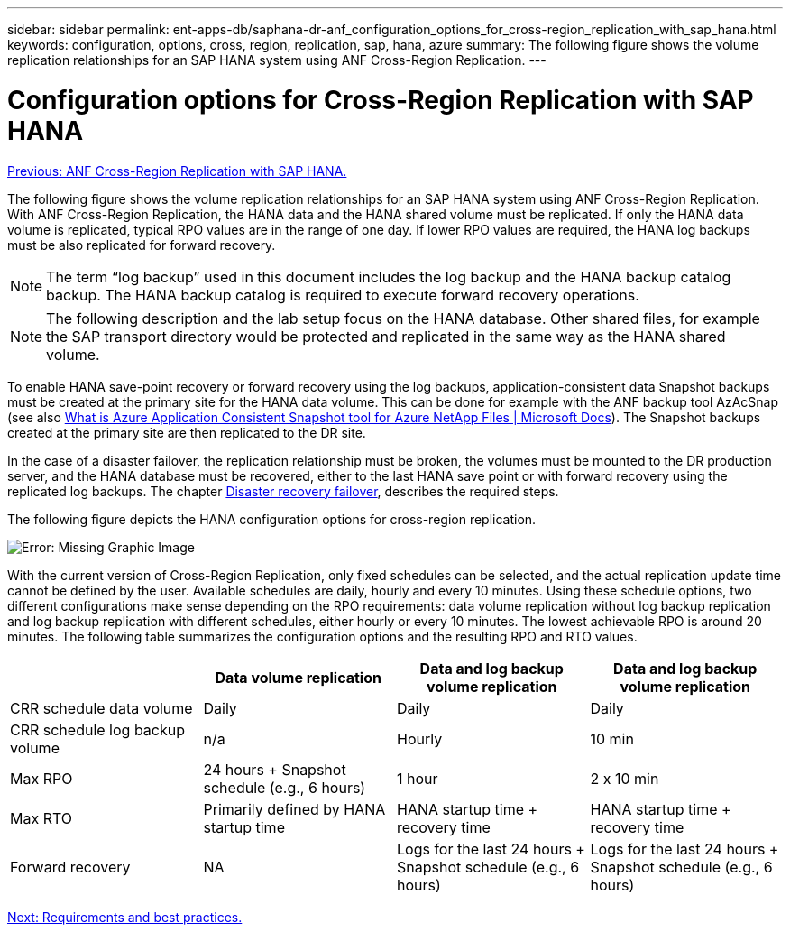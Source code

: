---
sidebar: sidebar
permalink: ent-apps-db/saphana-dr-anf_configuration_options_for_cross-region_replication_with_sap_hana.html
keywords: configuration, options, cross, region, replication, sap, hana, azure
summary: The following figure shows the volume replication relationships for an SAP HANA system using ANF Cross-Region Replication.
---

= Configuration options for Cross-Region Replication with SAP HANA
:hardbreaks:
:nofooter:
:icons: font
:linkattrs:
:imagesdir: ./../media/

//
// This file was created with NDAC Version 2.0 (August 17, 2020)
//
// 2021-05-24 12:07:40.328531
//

link:saphana-dr-anf_anf_cross-region_replication_with_sap_hana_overview.html[Previous: ANF Cross-Region Replication with SAP HANA.]

The following figure shows the volume replication relationships for an SAP HANA system using ANF Cross-Region Replication. With ANF Cross-Region Replication, the HANA data and the HANA shared volume must be replicated. If only the HANA data volume is replicated, typical RPO values are in the range of one day. If lower RPO values are required, the HANA log backups must be also replicated for forward recovery.

[NOTE]
The term “log backup” used in this document includes the log backup and the HANA backup catalog backup. The HANA backup catalog is required to execute forward recovery operations.

[NOTE]
The following description and the lab setup focus on the HANA database. Other shared files, for example the SAP transport directory would be protected and replicated in the same way as the HANA shared volume.

To enable HANA save-point recovery or forward recovery using the log backups, application-consistent data Snapshot backups must be created at the primary site for the HANA data volume. This can be done for example with the ANF backup tool AzAcSnap (see also https://docs.microsoft.com/en-us/azure/azure-netapp-files/azacsnap-introduction[What is Azure Application Consistent Snapshot tool for Azure NetApp Files | Microsoft Docs^]). The Snapshot backups created at the primary site are then replicated to the DR site.

In the case of a disaster failover, the replication relationship must be broken, the volumes must be mounted to the DR production server, and the HANA database must be recovered, either to the last HANA save point or with forward recovery using the replicated log backups. The chapter link:saphana-dr-anf_disaster_recovery_failover_overview.html[Disaster recovery failover], describes the required steps.

The following figure depicts the HANA configuration options for cross-region replication.

image:saphana-dr-anf_image6.png[Error: Missing Graphic Image]

With the current version of Cross-Region Replication, only fixed schedules can be selected, and the actual replication update time cannot be defined by the user. Available schedules are daily, hourly and every 10 minutes. Using these schedule options, two different configurations make sense depending on the RPO requirements: data volume replication without log backup replication and log backup replication with different schedules, either hourly or every 10 minutes. The lowest achievable RPO is around 20 minutes. The following table summarizes the configuration options and the resulting RPO and RTO values.

|===
| |Data volume replication |Data and log backup volume replication |Data and log backup volume replication

|CRR schedule data volume
|Daily
|Daily
|Daily
|CRR schedule log backup volume
|n/a
|Hourly
|10 min
|Max RPO
|+24 hours +
Snapshot schedule (e.g., 6 hours)+
|1 hour
|2 x 10 min
|Max RTO
|Primarily defined by HANA startup time
|+HANA startup time +
recovery time+
|+HANA startup time +
recovery time+
|Forward recovery
|NA
|+Logs for the last 24 hours + Snapshot schedule
(e.g., 6 hours)+
|+Logs for the last 24 hours + Snapshot schedule
(e.g., 6 hours)+
|===

link:saphana-dr-anf_requirements_and_best_practices.html[Next: Requirements and best practices.]
